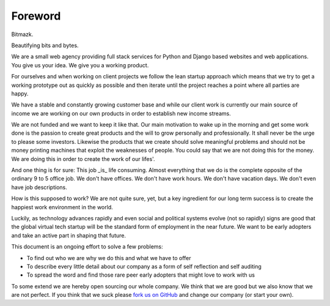 Foreword
========

Bitmazk.

Beautifying bits and bytes.

We are a small web agency providing full stack services for Python and Django
based websites and web applications. You give us your idea. We give you a
working product.

For ourselves and when working on client projects we follow the lean startup
approach which means that we try to get a working prototype out as quickly as
possible and then iterate until the project reaches a point where all parties
are happy.

We have a stable and constantly growing customer base and while our client work
is currently our main source of income we are working on our own products in
order to establish new income streams.

We are not funded and we want to keep it like that. Our main motivation to wake
up in the morning and get some work done is the passion to create great
products and the will to grow personally and professionally. It shall never be
the urge to please some investors. Likewise the products that we create should
solve meaningful problems and should not be money printing machines that
exploit the weaknesses of people. You could say that we are not doing this for
the money. We are doing this in order to create the work of our lifes'.

And one thing is for sure: This job _is_ life consuming. Almost everything that
we do is the complete opposite of the ordinary 9 to 5 office job. We don't have
offices. We don't have work hours. We don't have vacation days. We don't even
have job descriptions.

How is this supposed to work? We are not quite sure, yet, but a key ingredient
for our long term success is to create the happiest work environment in the
world.

Luckily, as technology advances rapidly and even social and political systems
evolve (not so rapidly) signs are good that the global virtual tech startup
will be the standard form of employment in the near future. We want to be early
adopters and take an active part in shaping that future.

This document is an ongoing effort to solve a few problems:

* To find out who we are why we do this and what we have to offer
* To describe every little detail about our company as a form of self
  reflection and self auditing
* To spread the word and find those rare peer early adopters that might love to
  work with us

To some extend we are hereby open sourcing our whole company. We think that we
are good but we also know that we are not perfect. If you think that we suck
please `fork us on GitHub`_ and change our company (or start your own).

.. _fork us on GitHub: https://github.com/bitmazk/bitmazk-book
